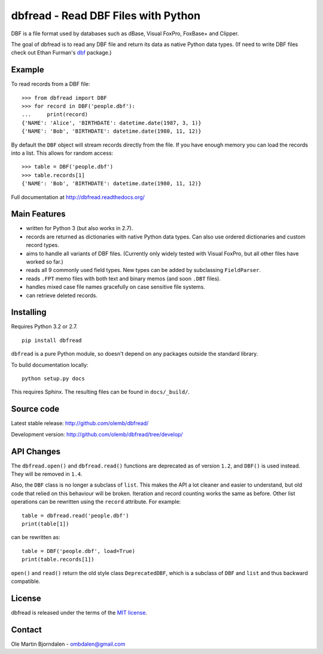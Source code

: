 dbfread - Read DBF Files with Python
====================================

DBF is a file format used by databases such as dBase, Visual FoxPro,
FoxBase+ and Clipper.

The goal of dbfread is to read any DBF file and return its data as
native Python data types. (If need to write DBF files check out Ethan
Furman's `dbf <https://pypi.python.org/pypi/dbf/0.95.012>`_ package.)


Example
-------

To read records from a DBF file::

    >>> from dbfread import DBF
    >>> for record in DBF('people.dbf'):
    ...     print(record)
    {'NAME': 'Alice', 'BIRTHDATE': datetime.date(1987, 3, 1)}
    {'NAME': 'Bob', 'BIRTHDATE': datetime.date(1980, 11, 12)}

By default the ``DBF`` object will stream records directly from the
file.  If you have enough memory you can load the records into a
list. This allows for random access::

    >>> table = DBF('people.dbf')
    >>> table.records[1]
    {'NAME': 'Bob', 'BIRTHDATE': datetime.date(1980, 11, 12)}

Full documentation at http://dbfread.readthedocs.org/


Main Features
-------------

* written for Python 3 (but also works in 2.7).

* records are returned as dictionaries with native Python data
  types. Can also use ordered dictionaries and custom record types.

* aims to handle all variants of DBF files. (Currently only widely
  tested with Visual FoxPro, but all other files have worked so far.)

* reads all 9 commonly used field types. New types can be added by
  subclassing ``FieldParser``.

* reads ``.FPT`` memo files with both text and binary memos (and soon
  ``.DBT`` files).

* handles mixed case file names gracefully on case sensitive file systems.

* can retrieve deleted records.


Installing
----------

Requires Python 3.2 or 2.7.

::

  pip install dbfread

``dbfread`` is a pure Python module, so doesn't depend on any packages
outside the standard library.

To build documentation locally::

    python setup.py docs

This requires Sphinx. The resulting files can be found in
``docs/_build/``.


Source code
------------

Latest stable release: http://github.com/olemb/dbfread/

Development version: http://github.com/olemb/dbfread/tree/develop/


API Changes
-----------

The ``dbfread.open()`` and ``dbfread.read()`` functions are deprecated
as of version ``1.2``, and ``DBF()`` is used instead. They will be
removed in ``1.4``.

Also, the ``DBF`` class is no longer a subclass of ``list``. This
makes the API a lot cleaner and easier to understand, but old code
that relied on this behaviour will be broken. Iteration and record
counting works the same as before. Other list operations can be
rewritten using the ``record`` attribute. For example::

    table = dbfread.read('people.dbf')
    print(table[1])

can be rewritten as::

    table = DBF('people.dbf', load=True)
    print(table.records[1])

``open()`` and ``read()`` return the old style class
``DeprecatedDBF``, which is a subclass of ``DBF`` and ``list`` and
thus backward compatible.


License
-------

dbfread is released under the terms of the `MIT license
<http://en.wikipedia.org/wiki/MIT_License>`_.


Contact
-------

Ole Martin Bjorndalen - ombdalen@gmail.com

